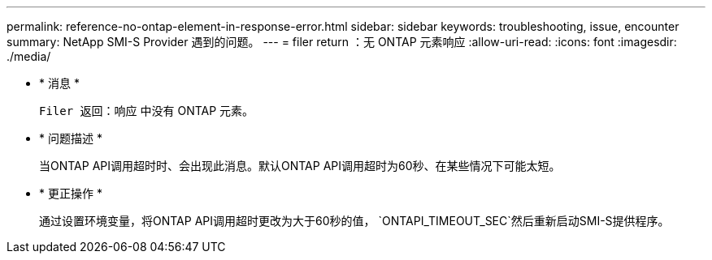 ---
permalink: reference-no-ontap-element-in-response-error.html 
sidebar: sidebar 
keywords: troubleshooting, issue, encounter 
summary: NetApp SMI-S Provider 遇到的问题。 
---
= filer return ：无 ONTAP 元素响应
:allow-uri-read: 
:icons: font
:imagesdir: ./media/


* * 消息 *
+
`Filer 返回：响应` 中没有 ONTAP 元素。

* * 问题描述 *
+
当ONTAP API调用超时时、会出现此消息。默认ONTAP API调用超时为60秒、在某些情况下可能太短。

* * 更正操作 *
+
通过设置环境变量，将ONTAP API调用超时更改为大于60秒的值， `ONTAPI_TIMEOUT_SEC`然后重新启动SMI-S提供程序。


